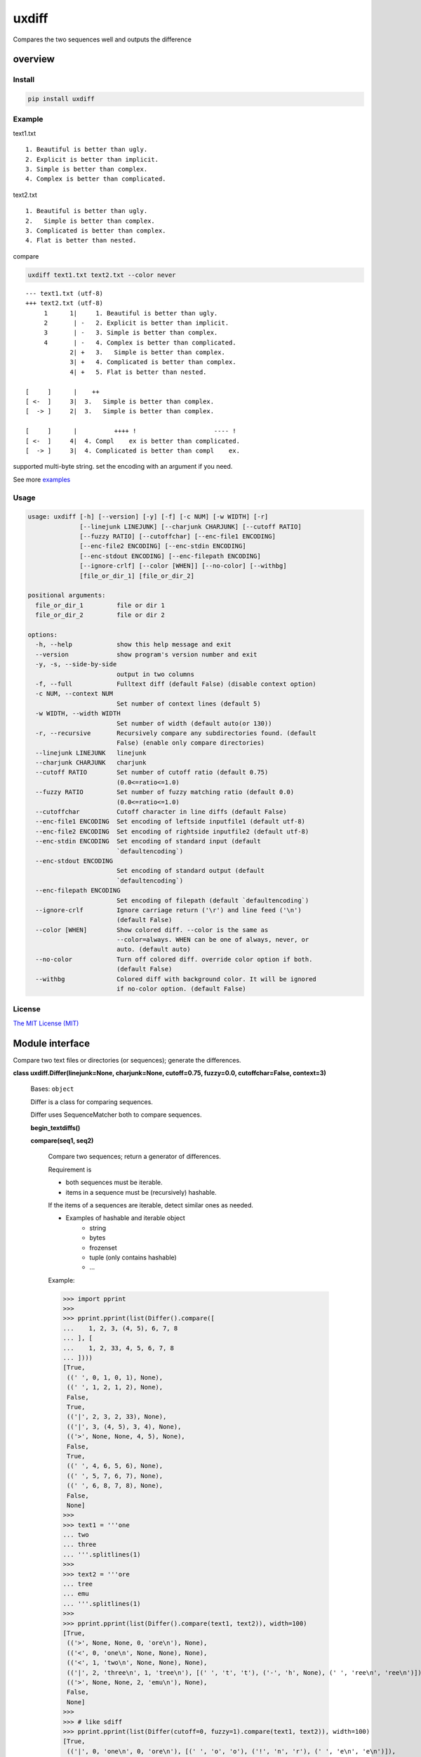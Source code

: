 
uxdiff
******

Compares the two sequences well and outputs the difference


overview
========


Install
-------

.. code-block:: shell

   pip install uxdiff


Example
-------

text1.txt

::

   1. Beautiful is better than ugly.
   2. Explicit is better than implicit.
   3. Simple is better than complex.
   4. Complex is better than complicated.

text2.txt

::

   1. Beautiful is better than ugly.
   2.   Simple is better than complex.
   3. Complicated is better than complex.
   4. Flat is better than nested.

compare

.. code-block:: shell

   uxdiff text1.txt text2.txt --color never

::

   --- text1.txt (utf-8)
   +++ text2.txt (utf-8)
        1      1|     1. Beautiful is better than ugly.
        2       | -   2. Explicit is better than implicit.
        3       | -   3. Simple is better than complex.
        4       | -   4. Complex is better than complicated.
               2| +   3.   Simple is better than complex.
               3| +   4. Complicated is better than complex.
               4| +   5. Flat is better than nested.

   [     ]      |    ++
   [ <-  ]     3|  3.   Simple is better than complex.
   [  -> ]     2|  3.   Simple is better than complex.

   [     ]      |          ++++ !                     ---- !
   [ <-  ]     4|  4. Compl    ex is better than complicated.
   [  -> ]     3|  4. Complicated is better than compl    ex.

supported multi-byte string. set the encoding with an argument if you need.

See more `examples <examples>`_


Usage
-----

.. code-block:: text

   usage: uxdiff [-h] [--version] [-y] [-f] [-c NUM] [-w WIDTH] [-r]
                 [--linejunk LINEJUNK] [--charjunk CHARJUNK] [--cutoff RATIO]
                 [--fuzzy RATIO] [--cutoffchar] [--enc-file1 ENCODING]
                 [--enc-file2 ENCODING] [--enc-stdin ENCODING]
                 [--enc-stdout ENCODING] [--enc-filepath ENCODING]
                 [--ignore-crlf] [--color [WHEN]] [--no-color] [--withbg]
                 [file_or_dir_1] [file_or_dir_2]

   positional arguments:
     file_or_dir_1         file or dir 1
     file_or_dir_2         file or dir 2

   options:
     -h, --help            show this help message and exit
     --version             show program's version number and exit
     -y, -s, --side-by-side
                           output in two columns
     -f, --full            Fulltext diff (default False) (disable context option)
     -c NUM, --context NUM
                           Set number of context lines (default 5)
     -w WIDTH, --width WIDTH
                           Set number of width (default auto(or 130))
     -r, --recursive       Recursively compare any subdirectories found. (default
                           False) (enable only compare directories)
     --linejunk LINEJUNK   linejunk
     --charjunk CHARJUNK   charjunk
     --cutoff RATIO        Set number of cutoff ratio (default 0.75)
                           (0.0<=ratio<=1.0)
     --fuzzy RATIO         Set number of fuzzy matching ratio (default 0.0)
                           (0.0<=ratio<=1.0)
     --cutoffchar          Cutoff character in line diffs (default False)
     --enc-file1 ENCODING  Set encoding of leftside inputfile1 (default utf-8)
     --enc-file2 ENCODING  Set encoding of rightside inputfile2 (default utf-8)
     --enc-stdin ENCODING  Set encoding of standard input (default
                           `defaultencoding`)
     --enc-stdout ENCODING
                           Set encoding of standard output (default
                           `defaultencoding`)
     --enc-filepath ENCODING
                           Set encoding of filepath (default `defaultencoding`)
     --ignore-crlf         Ignore carriage return ('\r') and line feed ('\n')
                           (default False)
     --color [WHEN]        Show colored diff. --color is the same as
                           --color=always. WHEN can be one of always, never, or
                           auto. (default auto)
     --no-color            Turn off colored diff. override color option if both.
                           (default False)
     --withbg              Colored diff with background color. It will be ignored
                           if no-color option. (default False)


License
-------

`The MIT License (MIT) <http://www.opensource.org/licenses/mit-license.php>`_


Module interface
================

Compare two text files or directories (or sequences); generate the differences.

**class uxdiff.Differ(linejunk=None, charjunk=None, cutoff=0.75, fuzzy=0.0, cutoffchar=False, context=3)**

   Bases: ``object``

   Differ is a class for comparing sequences.

   Differ uses SequenceMatcher both to compare sequences.

   **begin_textdiffs()**

   **compare(seq1, seq2)**

      Compare two sequences; return a generator of differences.

      Requirement is

      * both sequences must be iterable.

      * items in a sequence must be (recursively) hashable.

      If the items of a sequences are iterable, detect similar ones as needed.

      * Examples of hashable and iterable object
           * string

           * bytes

           * frozenset

           * tuple (only contains hashable)

           * …

      Example:

      >>> import pprint
      >>>
      >>> pprint.pprint(list(Differ().compare([
      ...    1, 2, 3, (4, 5), 6, 7, 8
      ... ], [
      ...    1, 2, 33, 4, 5, 6, 7, 8
      ... ])))
      [True,
       ((' ', 0, 1, 0, 1), None),
       ((' ', 1, 2, 1, 2), None),
       False,
       True,
       (('|', 2, 3, 2, 33), None),
       (('|', 3, (4, 5), 3, 4), None),
       (('>', None, None, 4, 5), None),
       False,
       True,
       ((' ', 4, 6, 5, 6), None),
       ((' ', 5, 7, 6, 7), None),
       ((' ', 6, 8, 7, 8), None),
       False,
       None]
      >>>
      >>> text1 = '''one
      ... two
      ... three
      ... '''.splitlines(1)
      >>>
      >>> text2 = '''ore
      ... tree
      ... emu
      ... '''.splitlines(1)
      >>>
      >>> pprint.pprint(list(Differ().compare(text1, text2)), width=100)
      [True,
       (('>', None, None, 0, 'ore\n'), None),
       (('<', 0, 'one\n', None, None), None),
       (('<', 1, 'two\n', None, None), None),
       (('|', 2, 'three\n', 1, 'tree\n'), [(' ', 't', 't'), ('-', 'h', None), (' ', 'ree\n', 'ree\n')]),
       (('>', None, None, 2, 'emu\n'), None),
       False,
       None]
      >>>
      >>> # like sdiff
      >>> pprint.pprint(list(Differ(cutoff=0, fuzzy=1).compare(text1, text2)), width=100)
      [True,
       (('|', 0, 'one\n', 0, 'ore\n'), [(' ', 'o', 'o'), ('!', 'n', 'r'), (' ', 'e\n', 'e\n')]),
       (('|', 1, 'two\n', 1, 'tree\n'), [(' ', 't', 't'), ('!', 'wo', 'ree'), (' ', '\n', '\n')]),
       (('|', 2, 'three\n', 2, 'emu\n'),
        [('-', 'thr', None), (' ', 'e', 'e'), ('!', 'e', 'mu'), (' ', '\n', '\n')]),
       False,
       None]
      >>>
      >>> text1 = '''  1. Beautiful is better than ugly.
      ...   2. Explicit is better than implicit.
      ...   3. Simple is better than complex.
      ...   4. Complex is better than complicated.
      ... '''.splitlines(1)
      >>>
      >>> text2 = '''  1. Beautiful is better than ugly.
      ...   3.   Simple is better than complex.
      ...   4. Complicated is better than complex.
      ...   5. Flat is better than nested.
      ... '''.splitlines(1)
      >>>
      >>> diff = Differ().compare(text1, text2)
      >>> pprint.pprint(list(diff), width=120)
      [True,
       ((' ', 0, '  1. Beautiful is better than ugly.\n', 0, '  1. Beautiful is better than ugly.\n'), None),
       False,
       True,
       (('<', 1, '  2. Explicit is better than implicit.\n', None, None), None),
       (('|', 2, '  3. Simple is better than complex.\n', 1, '  3.   Simple is better than complex.\n'),
        [(' ', '  3.', '  3.'),
         ('+', None, '  '),
         (' ', ' Simple is better than complex.\n', ' Simple is better than complex.\n')]),
       (('|', 3, '  4. Complex is better than complicated.\n', 2, '  4. Complicated is better than complex.\n'),
        [(' ', '  4. Compl', '  4. Compl'),
         ('+', None, 'icat'),
         (' ', 'e', 'e'),
         ('!', 'x', 'd'),
         (' ', ' is better than compl', ' is better than compl'),
         ('-', 'icat', None),
         (' ', 'e', 'e'),
         ('!', 'd', 'x'),
         (' ', '.\n', '.\n')]),
       (('>', None, None, 3, '  5. Flat is better than nested.\n'), None),
       False,
       None]

      +--------------+----------------------------------------------------------------------------------------------+
      | Yields       | Meaning                                                                                      |
      +==============+==============================================================================================+
      | True         | begin of a group of diff                                                                     |
      +--------------+----------------------------------------------------------------------------------------------+
      | False        | end of a group of diff                                                                       |
      +--------------+----------------------------------------------------------------------------------------------+
      | None         | context separator                                                                            |
      +--------------+----------------------------------------------------------------------------------------------+
      | Tuple        | ((Code, LineNum1 | None, Line1 | None, LineNum2 | None, Line2 | None),  InlineDiff | None)   |
      +--------------+----------------------------------------------------------------------------------------------+

      +--------------+--------------------------------------+
      | Code         | Meaning                              |
      +==============+======================================+
      | “<”          | unique to sequence 1                 |
      +--------------+--------------------------------------+
      | “>”          | unique to sequence 2                 |
      +--------------+--------------------------------------+
      | “ “          | common to both sequences             |
      +--------------+--------------------------------------+
      | “|”          | different to both sequences          |
      +--------------+--------------------------------------+

      +--------------+----------------------------------------------------------------+
      | InlineDiff   | Meaning                                                        |
      +==============+================================================================+
      | None         | There is no InlineDiff (Code is not “|”)                       |
      +--------------+----------------------------------------------------------------+
      | List         | [(InlineCode, InlineItem1 | None, InlineItem2 | None), … ]     |
      +--------------+----------------------------------------------------------------+

      +--------------+--------------------------------------------------------+
      | InlineCode   | Meaning                                                |
      +==============+========================================================+
      | “-”          | unique to inline sequence 1 (item of sequence 1)       |
      +--------------+--------------------------------------------------------+
      | “+”          | unique to inline sequence 2 (item of sequence 2)       |
      +--------------+--------------------------------------------------------+
      | “ “          | common to both inline sequences                        |
      +--------------+--------------------------------------------------------+
      | “!”          | different to both inline sequences                     |
      +--------------+--------------------------------------------------------+

   **end_textdiffs()**

   **formatlinetext(num1, num2, linediff, width, withcolor=False)**

   **formattext(tag, num1, text1, num2, text2, width, withcolor=False, linediff=None)**

   **pretty_compare(lines1, lines2, width, withcolor=False, offset1=0, offset2=0)**

   **textdiffs()**

   **textlinediffs()**

**class uxdiff.SidebysideDiffer(*args, **kwargs)**

   Bases: ``Differ``

   **begin_textdiffs()**

   **end_textdiffs()**

   **formatlinetext(num1, num2, linediff, width, withcolor=False)**

      Example:

      >>> import pprint
      >>> differ = SidebysideDiffer()
      >>> differ.formatlinetext(
      ...     1, 2,
      ...     [('!', 'bbb', 'aaaaa'),
      ...      (' ', 'cc', 'cc'),
      ...      ('+', None, 'dd'),
      ...      ('-', 'ee', None)], 80)
      >>> pprint.pprint(list(differ.textlinediffs()))
      ['',
       '[     ]      |!!!++  ++--',
       '[ <-  ]     2|bbb  cc  ee',
       '[  -> ]     3|aaaaaccdd  ',
       '']

   **formattext(tag, num1, text1, num2, text2, width, withcolor=False, linediff=None)**

      Example:

      >>> differ = SidebysideDiffer()
      >>> differ.formattext('|', 1, 'aaa', 2, 'bbb', 80)
      >>> list(differ.textdiffs())
      ['     2|aaa                             |      3|bbb']

      >>> differ.formattext('|', 1, 'aaa', 2, 'bbb', 60)
      >>> list(differ.textdiffs())
      ['     2|aaa                   |      3|bbb']

      >>> differ.formattext(' ', 1, 'aaa', 2, 'aaa', 80)
      >>> list(differ.textdiffs())
      ['     2|aaa                                    3|aaa']

      >>> differ.formattext('<', 1, 'aaa', None, None, 80)
      >>> list(differ.textdiffs())
      ['     2|aaa                             <       |']

      >>> differ.formattext('>', None, None, 2, 'bbb', 80)
      >>> list(differ.textdiffs())
      ['      |                                >      3|bbb']

      >>> import pprint
      >>> differ.formattext(
      ...     '>',
      ...     1, 'a' * 60,
      ...     2, 'b' * 20, 60)
      >>> pprint.pprint(list(differ.textdiffs()))
      ['     2|aaaaaaaaaaaaaaaaaaaaa >      3|bbbbbbbbbbbbbbbbbbbb',
       '     ^|aaaaaaaaaaaaaaaaaaaaa ^       |',
       '     ^|aaaaaaaaaaaaaaaaaa    ^       |']

   **textdiffs()**

   **textlinediffs()**

**class uxdiff.UniLikeDiffer(*args, **kwargs)**

   Bases: ``SidebysideDiffer``

   **end_textdiffs()**

   **formattext(tag, num1, text1, num2, text2, width, withcolor=False, linediff=None)**

      Example:

      >>> differ = SidebysideDiffer()
      >>> differ.formattext('|', 1, 'aaa', 2, 'bbb', 80)
      >>> list(differ.textdiffs())
      ['     2|aaa                             |      3|bbb']

      >>> differ.formattext('|', 1, 'aaa', 2, 'bbb', 60)
      >>> list(differ.textdiffs())
      ['     2|aaa                   |      3|bbb']

      >>> differ.formattext(' ', 1, 'aaa', 2, 'aaa', 80)
      >>> list(differ.textdiffs())
      ['     2|aaa                                    3|aaa']

      >>> differ.formattext('<', 1, 'aaa', None, None, 80)
      >>> list(differ.textdiffs())
      ['     2|aaa                             <       |']

      >>> differ.formattext('>', None, None, 2, 'bbb', 80)
      >>> list(differ.textdiffs())
      ['      |                                >      3|bbb']

      >>> import pprint
      >>> differ.formattext(
      ...     '>',
      ...     1, 'a' * 60,
      ...     2, 'b' * 20, 60)
      >>> pprint.pprint(list(differ.textdiffs()))
      ['     2|aaaaaaaaaaaaaaaaaaaaa >      3|bbbbbbbbbbbbbbbbbbbb',
       '     ^|aaaaaaaaaaaaaaaaaaaaa ^       |',
       '     ^|aaaaaaaaaaaaaaaaaa    ^       |']

**uxdiff.dircmp(dir1, dir2, enc_filepath='utf-8', recursive=False)**

   Compare directories.

**uxdiff.expandtabs(text, tabsize=8, expandto='\t')**

   Expand tabs(supports multibytes chars)

   Example:

   >>> expandtabs('text')
   'text'

   >>> expandtabs('\ta\tab\tend')
   '\t\t\t\t\t\t\t\ta\t\t\t\t\t\t\tab\t\t\t\t\t\tend'

   >>> expandtabs('abcdabc\tabcdabcd\tabcdabcda\tend')
   'abcdabc\tabcdabcd\t\t\t\t\t\t\t\tabcdabcda\t\t\t\t\t\t\tend'

   >>> expandtabs('\ta\tab\tabc\tabcd\tend', tabsize=4, expandto='@')
   '@@@@a@@@ab@@abc@abcd@@@@end'

**class uxdiff.ext_dircmp(a, b, ignore=None, hide=None)**

   Bases: ``dircmp``

   **dirtree()**

   **phase1()**

   **phase2()**

   **phase3()**

   **phase4()**

**uxdiff.formatdircmp(tag, head1, text1, head2, text2, width, cont_mark1='^', cont_mark2='^', sep_mark='|', withcolor=False)**

**uxdiff.getTerminalSize()**

**uxdiff.getcolor(withcolor, tag, side, openclose, isdircmp=False, withbg=None)**

**uxdiff.getdefaultencoding()**

**uxdiff.is_text(filepath)**

**uxdiff.main()**

   main function

**uxdiff.make_argparser()**

**uxdiff.original_diff(differ, lines1, lines2, width, withcolor=False)**

   Example:

   >>> text1 = '''  1. Beautiful is better than ugly.
   ...   2. Explicit is better than implicit.
   ...   3. Simple is better than complex.
   ...   4. Complex is better than complicated.
   ... '''.splitlines(1)
   >>>
   >>> text2 = '''  1. Beautiful is better than ugly.
   ...   3.   Simple is better than complex.
   ...   4. Complicated is better than complex.
   ...   5. Flat is better than nested.
   ... '''.splitlines(1)
   >>>
   >>> differ = SidebysideDiffer(
   ...     linejunk=None,
   ...     charjunk=None,
   ...     cutoff=0.1,
   ...     fuzzy=0,
   ...     cutoffchar=False,
   ...     context=5)
   >>> diff = original_diff(differ, text1, text2, width=100)
   >>> for line in diff: print('\'' + line + '\'')
   '     1|  1. Beautiful is better than ugly.              1|  1. Beautiful is better than ugly.'
   '     2|  2. Explicit is better than implicit.    <       |'
   '     3|  3. Simple is better than complex.       |      2|  3.   Simple is better than complex.'
   '     4|  4. Complex is better than complicated.  |      3|  4. Complicated is better than complex.'
   '      |                                          >      4|  5. Flat is better than nested.'
   ''
   '[     ]      |    ++                                '
   '[ <-  ]     3|  3.   Simple is better than complex. '
   '[  -> ]     2|  3.   Simple is better than complex. '
   ''
   '[     ]      |          ++++ !                     ---- !  '
   '[ <-  ]     4|  4. Compl    ex is better than complicated. '
   '[  -> ]     3|  4. Complicated is better than compl    ex. '
   ''

**uxdiff.parse_unidiff(diff)**

   Unified diff parser, takes a file-like object as argument.

   Example:

   >>> hg_diff = r'''diff -r dab26450e4b1 text2.txt
   ... --- a/text2.txt     Sun Dec 15 17:38:49 2013 +0900
   ... +++ b/text2.txt     Sun Dec 15 17:43:09 2013 +0900
   ... @@ -1,3 +1,3 @@
   ... -hoge
   ... +hogee
   ... +bar
   ...  foo
   ... -bar
   ... '''
   >>> diffs = parse_unidiff((line for line in hg_diff.splitlines()))
   >>> for (flag, diff) in diffs:
   ...     if flag: print(diff)
   ...     else:
   ...         for hunk in diff:
   ...             import pprint
   ...             pprint.pprint([s[1:] for s in hunk.source])
   ...             pprint.pprint([s[1:] for s in hunk.target])
   ...
   diff -r dab26450e4b1 text2.txt
   --- a/text2.txt     Sun Dec 15 17:38:49 2013 +0900
   +++ b/text2.txt     Sun Dec 15 17:43:09 2013 +0900
   ['hoge', 'foo', 'bar']
   ['hogee', 'bar', 'foo']
   >>>

**uxdiff.parse_unidiff_and_original_diff(differ, udiffs, width, withcolor=False)**

   Example:

   >>> svn_diff = u'''Index: some.png
   ... ===================================================================
   ... Cannot display: file marked as a binary type.
   ... svn:mime-type = application/octet-stream
   ... Index: text1.txt
   ... ===================================================================
   ... --- text1.txt       (revision 1)
   ... +++ text1.txt       (working copy)
   ... @@ -1,4 +1,4 @@
   ...  1. Beautiful is better than ugly.
   ... -2. Explicit is better than implicit.
   ... -3. Simple is better than complex.
   ... -4. Complex is better than complicated.
   ... +3.   Simple is better than complex.
   ... +4. Complicated is better than complex.
   ... +5. Flat is better than nested.
   ... '''
   >>> differ = SidebysideDiffer(
   ...     linejunk=None, charjunk=None,
   ...     cutoff=0.1, fuzzy=0,
   ...     cutoffchar=False, context=5)
   >>> diff = parse_unidiff_and_original_diff(
   ...     differ,
   ...     (line for line in svn_diff.splitlines()),
   ...     width=100)
   >>> for line in diff: print('\'' + line + '\'')
   'Index: some.png'
   '==================================================================='
   'Cannot display: file marked as a binary type.'
   'svn:mime-type = application/octet-stream'
   'Index: text1.txt'
   '==================================================================='
   '--- text1.txt       (revision 1)'
   '+++ text1.txt       (working copy)'
   '     1|1. Beautiful is better than ugly.                1|1. Beautiful is better than ugly.'
   '     2|2. Explicit is better than implicit.      <       |'
   '     3|3. Simple is better than complex.         |      2|3.   Simple is better than complex.'
   '     4|4. Complex is better than complicated.    |      3|4. Complicated is better than complex.'
   '      |                                          >      4|5. Flat is better than nested.'
   ''
   '[     ]      |  ++                               '
   '[ <-  ]     3|3.   Simple is better than complex.'
   '[  -> ]     2|3.   Simple is better than complex.'
   ''
   '[     ]      |        ++++ !                     ---- ! '
   '[ <-  ]     4|4. Compl    ex is better than complicated.'
   '[  -> ]     3|4. Complicated is better than compl    ex.'
   ''
   >>>
   >>> hg_diff = u'''diff -r dab26450e4b1 some.png
   ... Binary file some.png has changed
   ... diff -r dab26450e4b1 text1.txt
   ... --- a/text1.txt     Sun Dec 15 17:38:49 2013 +0900
   ... +++ b/text1.txt     Sun Dec 15 17:43:09 2013 +0900
   ... @@ -1,4 +1,4 @@
   ...  1. Beautiful is better than ugly.
   ... -2. Explicit is better than implicit.
   ... -3. Simple is better than complex.
   ... -4. Complex is better than complicated.
   ... +3.   Simple is better than complex.
   ... +4. Complicated is better than complex.
   ... +5. Flat is better than nested.
   ... '''
   >>> differ = SidebysideDiffer(
   ...     linejunk=None, charjunk=None,
   ...     cutoff=0.1, fuzzy=0,
   ...     cutoffchar=False, context=5)
   >>> diff = parse_unidiff_and_original_diff(
   ...     differ,
   ...     (line for line in hg_diff.splitlines()),
   ...     width=100)
   >>> for line in diff: print('\'' + line + '\'')
   'diff -r dab26450e4b1 some.png'
   'Binary file some.png has changed'
   'diff -r dab26450e4b1 text1.txt'
   '--- a/text1.txt     Sun Dec 15 17:38:49 2013 +0900'
   '+++ b/text1.txt     Sun Dec 15 17:43:09 2013 +0900'
   '     1|1. Beautiful is better than ugly.                1|1. Beautiful is better than ugly.'
   '     2|2. Explicit is better than implicit.      <       |'
   '     3|3. Simple is better than complex.         |      2|3.   Simple is better than complex.'
   '     4|4. Complex is better than complicated.    |      3|4. Complicated is better than complex.'
   '      |                                          >      4|5. Flat is better than nested.'
   ''
   '[     ]      |  ++                               '
   '[ <-  ]     3|3.   Simple is better than complex.'
   '[  -> ]     2|3.   Simple is better than complex.'
   ''
   '[     ]      |        ++++ !                     ---- ! '
   '[ <-  ]     4|4. Compl    ex is better than complicated.'
   '[  -> ]     3|4. Complicated is better than compl    ex.'
   ''
   >>>

**uxdiff.strwidth(text, ambiguous_wide=True)**

   A function to give back the width (a character width) of string.

   Unit of width is one ASCII displayed by a monospaced font
   (This function is for environment using a wide character for)

   Example:

   >>> strwidth('teststring')
   10

**uxdiff.strwidthdiv(text, width=180)**

   divide string by appointed width

   Example:

   >>> strwidthdiv('teststring', 2)
   ['te', 'st', 'st', 'ri', 'ng']

   >>> strwidthdiv('teststring', 3)
   ['tes', 'tst', 'rin', 'g']

   >>> strwidthdiv('teststring', 8)
   ['teststri', 'ng']

   >>> strwidthdiv('teststring', 15)
   ['teststring']

**uxdiff.strwidthdivsync(textarray, width=180)**

   synclonize divide some string by appointed width

   Example:

   >>> strwidthdivsync(('test', 'string', ''), width=2)
   [['te', 'st', ''], ['st', 'ri', 'ng'], ['', '', '']]

   >>> strwidthdivsync(('test', 'string', ''), width=3)
   [['tes', 't'], ['str', 'ing'], ['', '']]

**uxdiff.uxdiff(args, parser)**
